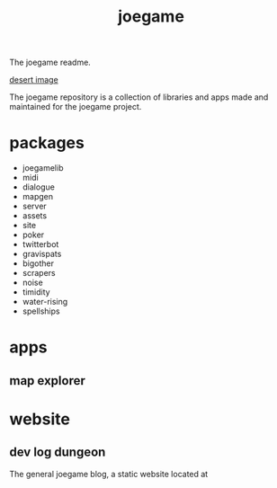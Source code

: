 :PROPERTIES:
:EXPORT_FILE_NAME: "public/index.html"
:END:
#+title: joegame
#+begin_subtitle
The joegame readme.
#+end_subtitle
[[https://git.groupchattt.page/joegame/joegame/raw/branch/main/desert.jpg][desert image]]

The joegame repository is a collection of libraries and apps made and maintained for the joegame project.

* packages
- joegamelib
- midi
- dialogue
- mapgen
- server
- assets
- site
- poker
- twitterbot
- gravispats
- bigother
- scrapers
- noise
- timidity
- water-rising
- spellships

* apps
** map explorer
* website
** dev log dungeon
The general joegame blog, a static website located at
